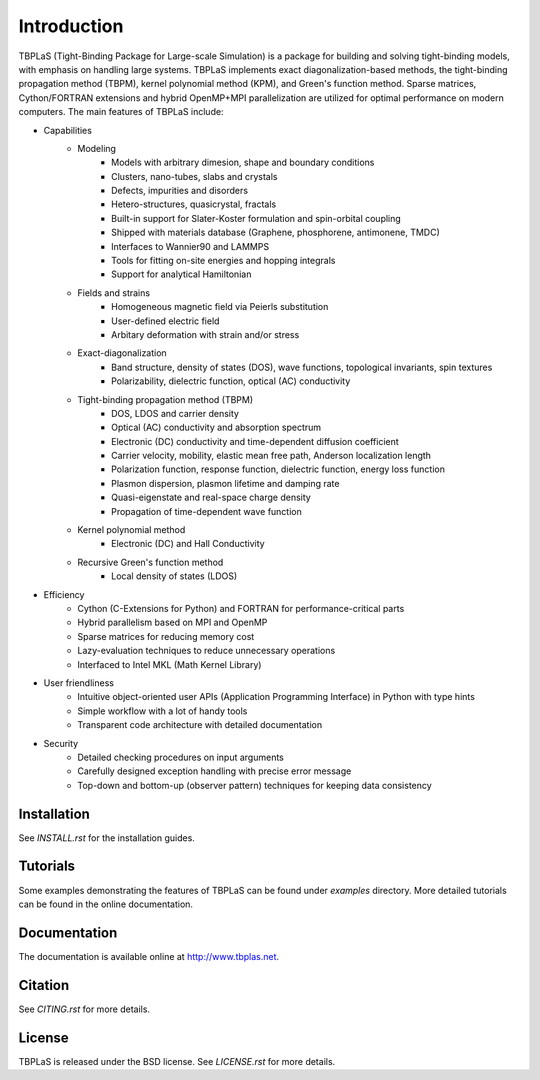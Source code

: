Introduction
============

TBPLaS (Tight-Binding Package for Large-scale Simulation) is a package for building and solving
tight-binding models, with emphasis on handling large systems. TBPLaS implements exact
diagonalization-based methods, the tight-binding propagation method (TBPM), kernel polynomial
method (KPM), and Green's function method. Sparse matrices, Cython/FORTRAN extensions and hybrid
OpenMP+MPI parallelization are utilized for optimal performance on modern computers. The main
features of TBPLaS include:

* Capabilities
    * Modeling
        * Models with arbitrary dimesion, shape and boundary conditions
        * Clusters, nano-tubes, slabs and crystals
        * Defects, impurities and disorders
        * Hetero-structures, quasicrystal, fractals
        * Built-in support for Slater-Koster formulation and spin-orbital coupling
        * Shipped with materials database (Graphene, phosphorene, antimonene, TMDC)
        * Interfaces to Wannier90 and LAMMPS
        * Tools for fitting on-site energies and hopping integrals
        * Support for analytical Hamiltonian
    * Fields and strains
        * Homogeneous magnetic field via Peierls substitution
        * User-defined electric field
        * Arbitary deformation with strain and/or stress
    * Exact-diagonalization
        * Band structure, density of states (DOS), wave functions, topological invariants, spin textures
        * Polarizability, dielectric function, optical (AC) conductivity
    * Tight-binding propagation method (TBPM)
        * DOS, LDOS and carrier density
        * Optical (AC) conductivity and absorption spectrum
        * Electronic (DC) conductivity and time-dependent diffusion coefficient
        * Carrier velocity, mobility, elastic mean free path, Anderson localization length 
        * Polarization function, response function, dielectric function, energy loss function
        * Plasmon dispersion, plasmon lifetime and damping rate
        * Quasi-eigenstate and real-space charge density
        * Propagation of time-dependent wave function
    * Kernel polynomial method
        * Electronic (DC) and Hall Conductivity  
    * Recursive Green's function method
        * Local density of states (LDOS)
* Efficiency
    * Cython (C-Extensions for Python) and FORTRAN for performance-critical parts
    * Hybrid parallelism based on MPI and OpenMP
    * Sparse matrices for reducing memory cost
    * Lazy-evaluation techniques to reduce unnecessary operations
    * Interfaced to Intel MKL (Math Kernel Library)
* User friendliness
    * Intuitive object-oriented user APIs (Application Programming Interface) in Python with type hints
    * Simple workflow with a lot of handy tools
    * Transparent code architecture with detailed documentation
* Security
    * Detailed checking procedures on input arguments
    * Carefully designed exception handling with precise error message
    * Top-down and bottom-up (observer pattern) techniques for keeping data consistency

Installation
------------

See *INSTALL.rst* for the installation guides.

Tutorials
---------

Some examples demonstrating the features of TBPLaS can be found under *examples* directory.
More detailed tutorials can be found in the online documentation.

Documentation
-------------

The documentation is available online at `<http://www.tbplas.net>`_.

Citation
--------

See *CITING.rst* for more details.

License
-------

TBPLaS is released under the BSD license. See *LICENSE.rst* for more details.
